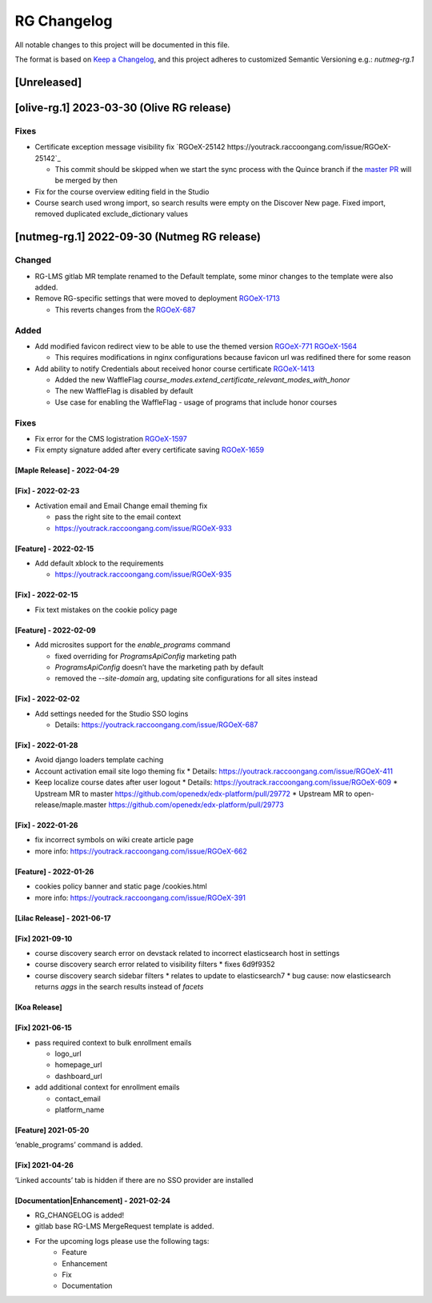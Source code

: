 RG Changelog
############

All notable changes to this project will be documented in this file.

The format is based on `Keep a Changelog <https://keepachangelog.com/en/1.0.0/>`_, and this project adheres to customized Semantic Versioning e.g.: `nutmeg-rg.1`

[Unreleased]
************

[olive-rg.1] 2023-03-30 (Olive RG release)
******************************************

Fixes
=====

* Certificate exception message visibility fix `RGOeX-25142 https://youtrack.raccoongang.com/issue/RGOeX-25142`_

  * This commit should be skipped when we start the sync process with the Quince branch if the `master PR <https://github.com/openedx/edx-platform/pull/31668>`_ will be merged by then

* Fix for the course overview editing field in the Studio
* Course search used wrong import, so search results were empty on the Discover New page.
  Fixed import, removed duplicated exclude_dictionary values

[nutmeg-rg.1] 2022-09-30 (Nutmeg RG release)
********************************************

Changed
=======

* RG-LMS gitlab MR template renamed to the Default template, some minor
  changes to the template were also added.

* Remove RG-specific settings that were moved to deployment `RGOeX-1713 <https://youtrack.raccoongang.com/issue/RGOeX-1713>`_

  * This reverts changes from the `RGOeX-687 <https://youtrack.raccoongang.com/issue/RGOeX-687>`_

Added
=====

* Add modified favicon redirect view to be able to use the themed version `RGOeX-771 <https://youtrack.raccoongang.com/issue/RGOeX-771>`_ `RGOeX-1564 <https://youtrack.raccoongang.com/issue/RGOeX-1564>`_

  * This requires modifications in nginx configurations because favicon url was redifined there for some reason

* Add ability to notify Credentials about received honor course certificate `RGOeX-1413 <https://youtrack.raccoongang.com/issue/RGOeX-1413>`_

  * Added the new WaffleFlag `course_modes.extend_certificate_relevant_modes_with_honor`
  * The new WaffleFlag is disabled by default
  * Use case for enabling the WaffleFlag - usage of programs that include honor courses

Fixes
=====

* Fix error for the CMS logistration `RGOeX-1597 <https://youtrack.raccoongang.com/issue/RGOeX-1597>`_

* Fix empty signature added after every certificate saving `RGOeX-1659 <https://youtrack.raccoongang.com/issue/RGOeX-1659>`_


[Maple Release] - 2022-04-29
~~~~~~~~~~~~~~~~~~~~~~~~~~~~

[Fix] - 2022-02-23
~~~~~~~~~~~~~~~~~~
* Activation email and Email Change email theming fix

  * pass the right site to the email context
  * https://youtrack.raccoongang.com/issue/RGOeX-933

[Feature] - 2022-02-15
~~~~~~~~~~~~~~~~~~
* Add default xblock to the requirements

  * https://youtrack.raccoongang.com/issue/RGOeX-935

[Fix] - 2022-02-15
~~~~~~~~~~~~~~~~~~
* Fix text mistakes on the cookie policy page

[Feature] - 2022-02-09
~~~~~~~~~~~~~~~~~~~~~~
* Add microsites support for the `enable_programs` command

  * fixed overriding for `ProgramsApiConfig` marketing path
  * `ProgramsApiConfig` doesn’t have the marketing path by default
  * removed the `--site-domain` arg, updating site configurations for all sites instead

[Fix] - 2022-02-02
~~~~~~~~~~~~~~~~~~
* Add settings needed for the Studio SSO logins

  * Details: https://youtrack.raccoongang.com/issue/RGOeX-687

[Fix] - 2022-01-28
~~~~~~~~~~~~~~~~~~
* Avoid django loaders template caching
* Account activation email site logo theming fix
  * Details: https://youtrack.raccoongang.com/issue/RGOeX-411
* Keep localize course dates after user logout
  * Details: https://youtrack.raccoongang.com/issue/RGOeX-609
  * Upstream MR to master https://github.com/openedx/edx-platform/pull/29772
  * Upstream MR to open-release/maple.master https://github.com/openedx/edx-platform/pull/29773

[Fix] - 2022-01-26
~~~~~~~~~~~~~~~~~~
* fix incorrect symbols on wiki create article page
* more info: https://youtrack.raccoongang.com/issue/RGOeX-662

[Feature] - 2022-01-26
~~~~~~~~~~~~~~~~~~~~~~
* cookies policy banner and static page /cookies.html
* more info: https://youtrack.raccoongang.com/issue/RGOeX-391

[Lilac Release] - 2021-06-17
~~~~~~~~~~~~~~~~~~~~~~~~~~~~

[Fix] 2021-09-10
~~~~~~~~~~~~~~~~
* course discovery search error on devstack related to incorrect elasticsearch host in settings
* course discovery search error related to visibility filters
  * fixes 6d9f9352
* course discovery search sidebar filters
  * relates to update to elasticsearch7
  * bug cause: now elasticsearch returns `aggs` in the search results instead of `facets`

[Koa Release]
~~~~~~~~~~~~~

[Fix] 2021-06-15
~~~~~~~~~~~~~~~~
* pass required context to bulk enrollment emails

  * logo_url
  * homepage_url
  * dashboard_url

* add additional context for enrollment emails

  * contact_email
  * platform_name

[Feature] 2021-05-20
~~~~~~~~~~~~~~~~
‘enable_programs’ command is added.

[Fix] 2021-04-26
~~~~~~~~~~~~~~~~
‘Linked accounts’ tab is hidden if there are no SSO provider are installed

[Documentation|Enhancement] - 2021-02-24
~~~~~~~~~~~~~~~~~~~~~~~~~~~~~~~~~~~~~~~~
* RG_CHANGELOG is added!
* gitlab base RG-LMS MergeRequest template is added.

* For the upcoming logs please use the following tags:
   * Feature
   * Enhancement
   * Fix
   * Documentation
